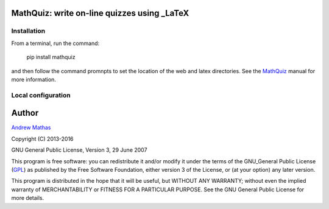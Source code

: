 
MathQuiz: write on-line quizzes using _LaTeX
============================================

Installation
------------

From a terminal, run the command:

    pip install mathquiz

and then follow the command promnpts to set the location of the web and latex
directories. See the MathQuiz_ manual for more information.

Local configuration
-------------------

Author
======

`Andrew Mathas`_

Copyright (C) 2013-2016

GNU General Public License, Version 3, 29 June 2007

This program is free software: you can redistribute it and/or modify it under
the terms of the GNU_General Public License (GPL_) as published by the Free
Software Foundation, either version 3 of the License, or (at your option) any
later version.

This program is distributed in the hope that it will be useful, but WITHOUT ANY
WARRANTY; without even the implied warranty of MERCHANTABILITY or FITNESS FOR A
PARTICULAR PURPOSE.  See the GNU General Public License for more details.

.. _`Andrew Mathas`: http://www.maths.usyd.edu.au/u/mathas/
.. _MathQuiz: http://www.maths.usyd.edu.au/u/MOW/MathQuiz/doc/mathquiz-manual.html
.. _GPL: https://www.gnu.org/licenses/gpl-3.0.en.html
.. _LaTeX: https://www.latex-project.org/
.. _TeX4ht: http://www.tug.org/tex4ht/

